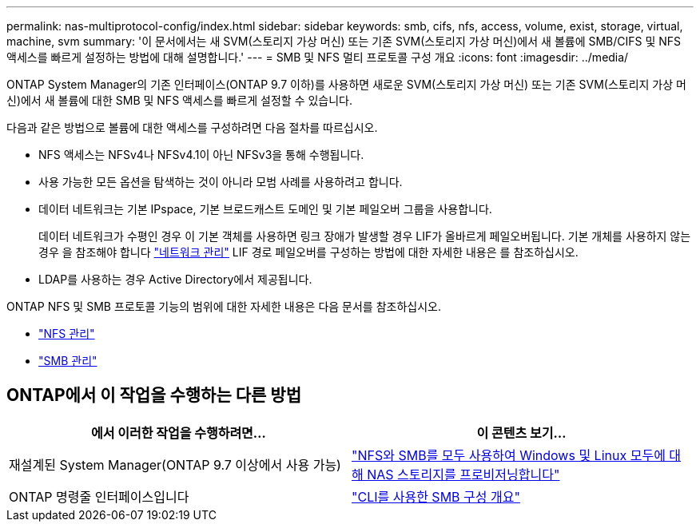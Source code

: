 ---
permalink: nas-multiprotocol-config/index.html 
sidebar: sidebar 
keywords: smb, cifs, nfs, access, volume, exist, storage, virtual, machine, svm 
summary: '이 문서에서는 새 SVM(스토리지 가상 머신) 또는 기존 SVM(스토리지 가상 머신)에서 새 볼륨에 SMB/CIFS 및 NFS 액세스를 빠르게 설정하는 방법에 대해 설명합니다.' 
---
= SMB 및 NFS 멀티 프로토콜 구성 개요
:icons: font
:imagesdir: ../media/


[role="lead"]
ONTAP System Manager의 기존 인터페이스(ONTAP 9.7 이하)를 사용하면 새로운 SVM(스토리지 가상 머신) 또는 기존 SVM(스토리지 가상 머신)에서 새 볼륨에 대한 SMB 및 NFS 액세스를 빠르게 설정할 수 있습니다.

다음과 같은 방법으로 볼륨에 대한 액세스를 구성하려면 다음 절차를 따르십시오.

* NFS 액세스는 NFSv4나 NFSv4.1이 아닌 NFSv3을 통해 수행됩니다.
* 사용 가능한 모든 옵션을 탐색하는 것이 아니라 모범 사례를 사용하려고 합니다.
* 데이터 네트워크는 기본 IPspace, 기본 브로드캐스트 도메인 및 기본 페일오버 그룹을 사용합니다.
+
데이터 네트워크가 수평인 경우 이 기본 객체를 사용하면 링크 장애가 발생할 경우 LIF가 올바르게 페일오버됩니다. 기본 개체를 사용하지 않는 경우 을 참조해야 합니다 link:https://docs.netapp.com/us-en/ontap/networking/index.html["네트워크 관리"^] LIF 경로 페일오버를 구성하는 방법에 대한 자세한 내용은 를 참조하십시오.

* LDAP를 사용하는 경우 Active Directory에서 제공됩니다.


ONTAP NFS 및 SMB 프로토콜 기능의 범위에 대한 자세한 내용은 다음 문서를 참조하십시오.

* https://docs.netapp.com/us-en/ontap/nfs-admin/index.html["NFS 관리"^]
* https://docs.netapp.com/us-en/ontap/smb-admin/index.html["SMB 관리"^]




== ONTAP에서 이 작업을 수행하는 다른 방법

[cols="2"]
|===
| 에서 이러한 작업을 수행하려면... | 이 콘텐츠 보기... 


| 재설계된 System Manager(ONTAP 9.7 이상에서 사용 가능) | link:https://docs.netapp.com/us-en/ontap/task_nas_provision_nfs_and_smb.html["NFS와 SMB를 모두 사용하여 Windows 및 Linux 모두에 대해 NAS 스토리지를 프로비저닝합니다"^] 


| ONTAP 명령줄 인터페이스입니다 | link:https://docs.netapp.com/us-en/ontap/smb-config/index.html["CLI를 사용한 SMB 구성 개요"^]





 
|===